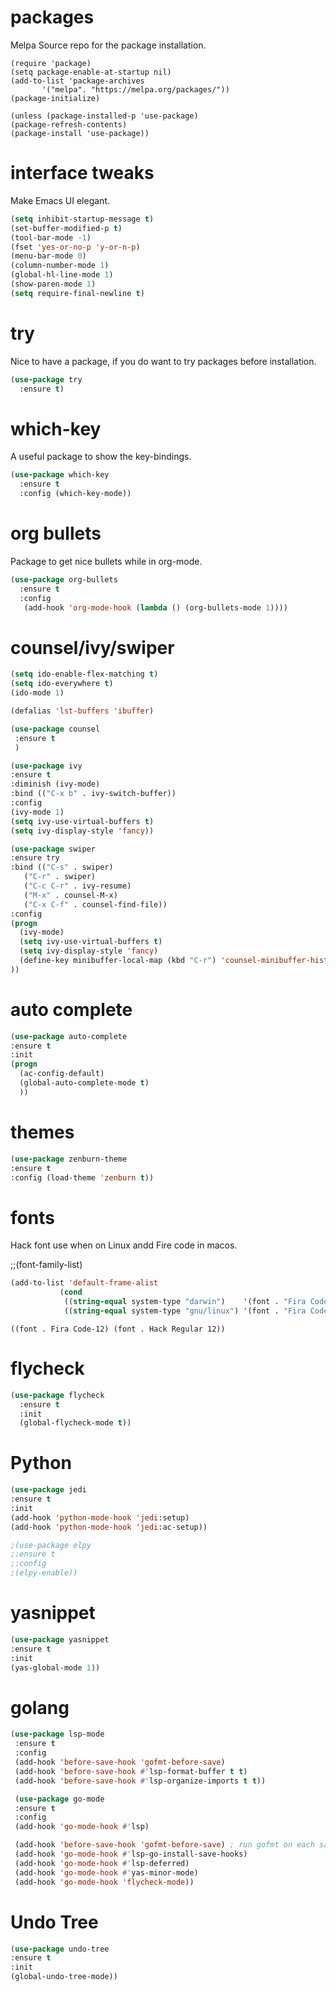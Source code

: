 * packages
  
  Melpa Source repo for the package installation.

  #+begin_src
  (require 'package)
  (setq package-enable-at-startup nil)
  (add-to-list 'package-archives
	     '("melpa". "https://melpa.org/packages/"))
  (package-initialize)

  (unless (package-installed-p 'use-package)
  (package-refresh-contents)
  (package-install 'use-package))
  #+end_src


* interface tweaks
  
  Make Emacs UI elegant.

  #+begin_src emacs-lisp
  (setq inhibit-startup-message t)
  (set-buffer-modified-p t)
  (tool-bar-mode -1)
  (fset 'yes-or-no-p 'y-or-n-p)
  (menu-bar-mode 0)
  (column-number-mode 1)
  (global-hl-line-mode 1)
  (show-paren-mode 1)
  (setq require-final-newline t)
  #+end_src

* try

  Nice to have a package, if you do want to try packages before installation.

  #+begin_src emacs-lisp
  (use-package try
    :ensure t)
  #+end_src

* which-key

  A useful package to show the key-bindings.

  #+begin_src emacs-lisp
  (use-package which-key
    :ensure t
    :config (which-key-mode))
  #+end_src

* org bullets

  Package to get nice bullets while in org-mode.

  #+begin_src emacs-lisp
  (use-package org-bullets
    :ensure t
    :config
     (add-hook 'org-mode-hook (lambda () (org-bullets-mode 1))))
  #+end_src

* counsel/ivy/swiper
  #+begin_src emacs-lisp
  (setq ido-enable-flex-matching t)
  (setq ido-everywhere t)
  (ido-mode 1)

  (defalias 'lst-buffers 'ibuffer)

  (use-package counsel
   :ensure t
   )

  (use-package ivy
  :ensure t
  :diminish (ivy-mode)
  :bind (("C-x b" . ivy-switch-buffer))
  :config
  (ivy-mode 1)
  (setq ivy-use-virtual-buffers t)
  (setq ivy-display-style 'fancy))

  (use-package swiper
  :ensure try
  :bind (("C-s" . swiper)
	 ("C-r" . swiper)
	 ("C-c C-r" . ivy-resume)
	 ("M-x" . counsel-M-x)
	 ("C-x C-f" . counsel-find-file))
  :config
  (progn
    (ivy-mode)
    (setq ivy-use-virtual-buffers t)
    (setq ivy-display-style 'fancy)
    (define-key minibuffer-local-map (kbd "C-r") 'counsel-minibuffer-history)
  ))
  #+end_src

* auto complete
  #+begin_src emacs-lisp
  (use-package auto-complete
  :ensure t
  :init
  (progn
    (ac-config-default)
    (global-auto-complete-mode t)
    ))
  #+end_src

* themes
  #+begin_src emacs-lisp
  (use-package zenburn-theme
  :ensure t
  :config (load-theme 'zenburn t))
  #+end_src 

* fonts

  Hack font use when on Linux andd Fire code in macos.
  
  ;;(font-family-list)
  #+begin_src emacs-lisp
  (add-to-list 'default-frame-alist
             (cond
              ((string-equal system-type "darwin")    '(font . "Fira Code-14"))
              ((string-equal system-type "gnu/linux") '(font . "Fira Code-12"))))
  #+end_src

  #+RESULTS:
  : ((font . Fira Code-12) (font . Hack Regular 12))


* flycheck
  #+begin_src emacs-lisp
  (use-package flycheck
    :ensure t
    :init
    (global-flycheck-mode t)) 
  #+end_src

* Python 
  #+begin_src emacs-lisp
  (use-package jedi
  :ensure t
  :init
  (add-hook 'python-mode-hook 'jedi:setup)
  (add-hook 'python-mode-hook 'jedi:ac-setup))
  
  ;(use-package elpy
  ;:ensure t
  ;:config
  ;(elpy-enable))
  #+end_src

* yasnippet

  #+begin_src emacs-lisp
  (use-package yasnippet
  :ensure t
  :init
  (yas-global-mode 1))
  #+end_src

* golang
  #+begin_src emacs-lisp
  (use-package lsp-mode
   :ensure t
   :config
   (add-hook 'before-save-hook 'gofmt-before-save)
   (add-hook 'before-save-hook #'lsp-format-buffer t t)
   (add-hook 'before-save-hook #'lsp-organize-imports t t))
  
   (use-package go-mode 
   :ensure t
   :config
   (add-hook 'go-mode-hook #'lsp)
   
   (add-hook 'before-save-hook 'gofmt-before-save) ; run gofmt on each save
   (add-hook 'go-mode-hook #'lsp-go-install-save-hooks)
   (add-hook 'go-mode-hook #'lsp-deferred)
   (add-hook 'go-mode-hook #'yas-minor-mode)
   (add-hook 'go-mode-hook 'flycheck-mode))
   #+end_src

* Undo Tree

  #+begin_src emacs-lisp
  (use-package undo-tree
  :ensure t
  :init
  (global-undo-tree-mode))
  #+end_src  

 
